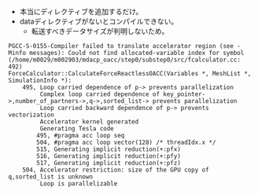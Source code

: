 - 本当にディレクティブを追加するだけ。
- dataディレクティブがないとコンパイルできない。
  - 転送すべきデータサイズが判明しないため。
#+BEGIN_SRC
PGCC-S-0155-Compiler failed to translate accelerator region (see -Minfo messages): Could not find allocated-variable index for symbol (/home/m0029/m002903/mdacp_oacc/step0/substep0/src/fcalculator.cc: 492)
ForceCalculator::CalculateForceReactlessOACC(Variables *, MeshList *, SimulationInfo *):
    495, Loop carried dependence of p-> prevents parallelization
         Complex loop carried dependence of key_pointer->,number_of_partners->,q->,sorted_list-> prevents parallelization
         Loop carried backward dependence of p-> prevents vectorization
         Accelerator kernel generated
         Generating Tesla code
        495, #pragma acc loop seq
        504, #pragma acc loop vector(128) /* threadIdx.x */
        515, Generating implicit reduction(+:pfx)
        516, Generating implicit reduction(+:pfy)
        517, Generating implicit reduction(+:pfz)
    504, Accelerator restriction: size of the GPU copy of q,sorted_list is unknown
         Loop is parallelizable
#+END_SRC
